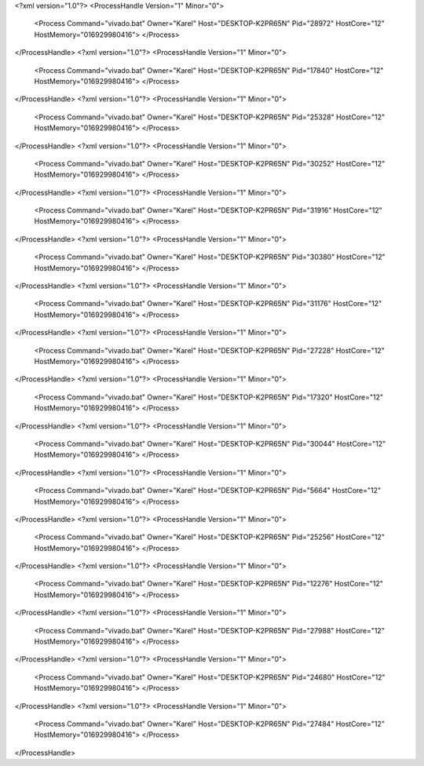 <?xml version="1.0"?>
<ProcessHandle Version="1" Minor="0">
    <Process Command="vivado.bat" Owner="Karel" Host="DESKTOP-K2PR65N" Pid="28972" HostCore="12" HostMemory="016929980416">
    </Process>
</ProcessHandle>
<?xml version="1.0"?>
<ProcessHandle Version="1" Minor="0">
    <Process Command="vivado.bat" Owner="Karel" Host="DESKTOP-K2PR65N" Pid="17840" HostCore="12" HostMemory="016929980416">
    </Process>
</ProcessHandle>
<?xml version="1.0"?>
<ProcessHandle Version="1" Minor="0">
    <Process Command="vivado.bat" Owner="Karel" Host="DESKTOP-K2PR65N" Pid="25328" HostCore="12" HostMemory="016929980416">
    </Process>
</ProcessHandle>
<?xml version="1.0"?>
<ProcessHandle Version="1" Minor="0">
    <Process Command="vivado.bat" Owner="Karel" Host="DESKTOP-K2PR65N" Pid="30252" HostCore="12" HostMemory="016929980416">
    </Process>
</ProcessHandle>
<?xml version="1.0"?>
<ProcessHandle Version="1" Minor="0">
    <Process Command="vivado.bat" Owner="Karel" Host="DESKTOP-K2PR65N" Pid="31916" HostCore="12" HostMemory="016929980416">
    </Process>
</ProcessHandle>
<?xml version="1.0"?>
<ProcessHandle Version="1" Minor="0">
    <Process Command="vivado.bat" Owner="Karel" Host="DESKTOP-K2PR65N" Pid="30380" HostCore="12" HostMemory="016929980416">
    </Process>
</ProcessHandle>
<?xml version="1.0"?>
<ProcessHandle Version="1" Minor="0">
    <Process Command="vivado.bat" Owner="Karel" Host="DESKTOP-K2PR65N" Pid="31176" HostCore="12" HostMemory="016929980416">
    </Process>
</ProcessHandle>
<?xml version="1.0"?>
<ProcessHandle Version="1" Minor="0">
    <Process Command="vivado.bat" Owner="Karel" Host="DESKTOP-K2PR65N" Pid="27228" HostCore="12" HostMemory="016929980416">
    </Process>
</ProcessHandle>
<?xml version="1.0"?>
<ProcessHandle Version="1" Minor="0">
    <Process Command="vivado.bat" Owner="Karel" Host="DESKTOP-K2PR65N" Pid="17320" HostCore="12" HostMemory="016929980416">
    </Process>
</ProcessHandle>
<?xml version="1.0"?>
<ProcessHandle Version="1" Minor="0">
    <Process Command="vivado.bat" Owner="Karel" Host="DESKTOP-K2PR65N" Pid="30044" HostCore="12" HostMemory="016929980416">
    </Process>
</ProcessHandle>
<?xml version="1.0"?>
<ProcessHandle Version="1" Minor="0">
    <Process Command="vivado.bat" Owner="Karel" Host="DESKTOP-K2PR65N" Pid="5664" HostCore="12" HostMemory="016929980416">
    </Process>
</ProcessHandle>
<?xml version="1.0"?>
<ProcessHandle Version="1" Minor="0">
    <Process Command="vivado.bat" Owner="Karel" Host="DESKTOP-K2PR65N" Pid="25256" HostCore="12" HostMemory="016929980416">
    </Process>
</ProcessHandle>
<?xml version="1.0"?>
<ProcessHandle Version="1" Minor="0">
    <Process Command="vivado.bat" Owner="Karel" Host="DESKTOP-K2PR65N" Pid="12276" HostCore="12" HostMemory="016929980416">
    </Process>
</ProcessHandle>
<?xml version="1.0"?>
<ProcessHandle Version="1" Minor="0">
    <Process Command="vivado.bat" Owner="Karel" Host="DESKTOP-K2PR65N" Pid="27988" HostCore="12" HostMemory="016929980416">
    </Process>
</ProcessHandle>
<?xml version="1.0"?>
<ProcessHandle Version="1" Minor="0">
    <Process Command="vivado.bat" Owner="Karel" Host="DESKTOP-K2PR65N" Pid="24680" HostCore="12" HostMemory="016929980416">
    </Process>
</ProcessHandle>
<?xml version="1.0"?>
<ProcessHandle Version="1" Minor="0">
    <Process Command="vivado.bat" Owner="Karel" Host="DESKTOP-K2PR65N" Pid="27484" HostCore="12" HostMemory="016929980416">
    </Process>
</ProcessHandle>
